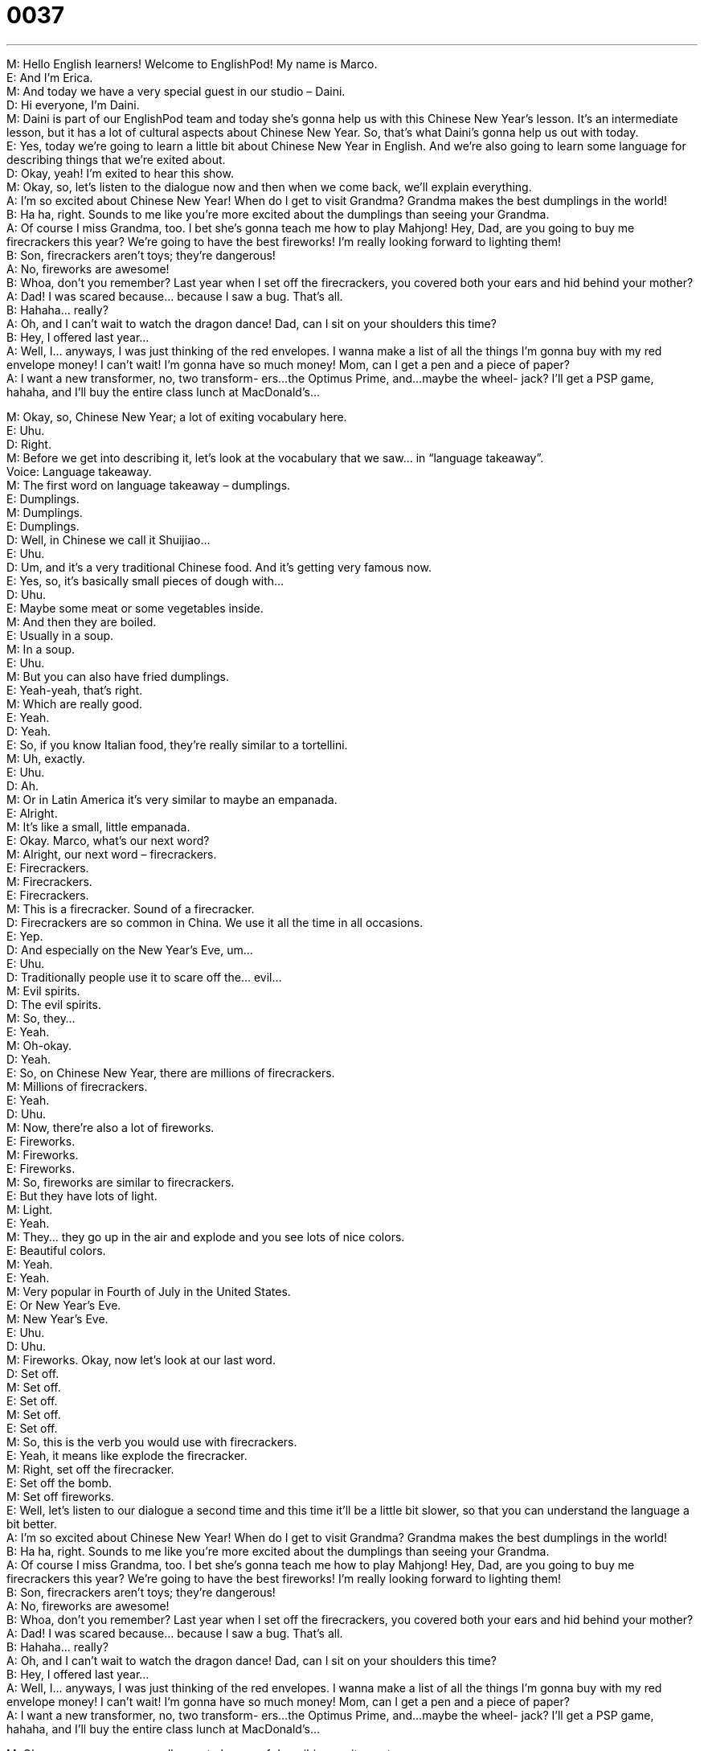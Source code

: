= 0037
:toc: left
:toclevels: 3
:sectnums:
:stylesheet: ../../../../myAdocCss.css

'''


M: Hello English learners! Welcome to EnglishPod! My name is Marco. +
E: And I’m Erica. +
M: And today we have a very special guest in our studio – Daini. +
D: Hi everyone, I’m Daini. +
M: Daini is part of our EnglishPod team and today she’s gonna help us with this Chinese 
New Year’s lesson. It’s an intermediate lesson, but it has a lot of cultural aspects about
Chinese New Year. So, that’s what Daini’s gonna help us out with today. +
E: Yes, today we’re going to learn a little bit about Chinese New Year in English. And we’re 
also going to learn some language for describing things that we’re exited about. +
D: Okay, yeah! I’m exited to hear this show. +
M: Okay, so, let’s listen to the dialogue now and then when we come back, we’ll explain 
everything. +
A: I’m so excited about Chinese New Year! When do 
I get to visit Grandma? Grandma makes the best
dumplings in the world! +
B: Ha ha, right. Sounds to me like you’re more 
excited about the dumplings than seeing your
Grandma. +
A: Of course I miss Grandma, too. I bet she’s gonna 
teach me how to play Mahjong! Hey, Dad, are
you going to buy me firecrackers this year? We’re
going to have the best fireworks! I’m really looking
forward to lighting them! +
B: Son, firecrackers aren’t toys; they’re dangerous! +
A: No, fireworks are awesome! +
B: Whoa, don’t you remember? Last year when I set 
off the firecrackers, you covered both your ears
and hid behind your mother? +
A: Dad! I was scared because... because I saw a 
bug. That’s all. +
B: Hahaha... really? +
A: Oh, and I can’t wait to watch the dragon dance! 
Dad, can I sit on your shoulders this time? +
B: Hey, I offered last year... +
A: Well, I... anyways, I was just thinking of the red 
envelopes. I wanna make a list of all the things
I’m gonna buy with my red envelope money! I
can’t wait! I’m gonna have so much money! Mom,
can I get a pen and a piece of paper? +
A: I want a new transformer, no, two transform- 
ers...the Optimus Prime, and...maybe the wheel-
jack? I’ll get a PSP game, hahaha, and I’ll buy the
entire class lunch at MacDonald’s...
 
M: Okay, so, Chinese New Year; a lot of exiting vocabulary here. +
E: Uhu. +
D: Right. +
M: Before we get into describing it, let’s look at the vocabulary that we saw… in “language 
takeaway”. +
Voice: Language takeaway. +
M: The first word on language takeaway – dumplings. +
E: Dumplings. +
M: Dumplings. +
E: Dumplings. +
D: Well, in Chinese we call it Shuijiao… +
E: Uhu. +
D: Um, and it’s a very traditional Chinese food. And it’s getting very famous now. +
E: Yes, so, it’s basically small pieces of dough with… +
D: Uhu. +
E: Maybe some meat or some vegetables inside. +
M: And then they are boiled. +
E: Usually in a soup. +
M: In a soup. +
E: Uhu. +
M: But you can also have fried dumplings. +
E: Yeah-yeah, that’s right. +
M: Which are really good. +
E: Yeah. +
D: Yeah. +
E: So, if you know Italian food, they’re really similar to a tortellini. +
M: Uh, exactly. +
E: Uhu. +
D: Ah. +
M: Or in Latin America it’s very similar to maybe an empanada. +
E: Alright. +
M: It’s like a small, little empanada. +
E: Okay. Marco, what’s our next word? +
M: Alright, our next word – firecrackers. +
E: Firecrackers. +
M: Firecrackers. +
E: Firecrackers. +
M: This is a firecracker. 
Sound of a firecracker. +
D: Firecrackers are so common in China. We use it all the time in all occasions. +
E: Yep. +
D: And especially on the New Year’s Eve, um… +
E: Uhu. +
D: Traditionally people use it to scare off the… evil… +
M: Evil spirits. +
D: The evil spirits. +
M: So, they… +
E: Yeah. +
M: Oh-okay. +
D: Yeah. +
E: So, on Chinese New Year, there are millions of firecrackers. +
M: Millions of firecrackers. +
E: Yeah. +
D: Uhu. +
M: Now, there’re also a lot of fireworks. +
E: Fireworks. +
M: Fireworks. +
E: Fireworks. +
M: So, fireworks are similar to firecrackers. +
E: But they have lots of light. +
M: Light. +
E: Yeah. +
M: They… they go up in the air and explode and you see lots of nice colors. +
E: Beautiful colors. +
M: Yeah. +
E: Yeah. +
M: Very popular in Fourth of July in the United States. +
E: Or New Year’s Eve. +
M: New Year’s Eve. +
E: Uhu. +
D: Uhu. +
M: Fireworks. Okay, now let’s look at our last word. +
D: Set off. +
M: Set off. +
E: Set off. +
M: Set off. +
E: Set off. +
M: So, this is the verb you would use with firecrackers. +
E: Yeah, it means like explode the firecracker. +
M: Right, set off the firecracker. +
E: Set off the bomb. +
M: Set off fireworks. +
E: Well, let’s listen to our dialogue a second time and this time it’ll be a little bit slower, so 
that you can understand the language a bit better. +
A: I’m so excited about Chinese New Year! When do 
I get to visit Grandma? Grandma makes the best
dumplings in the world! +
B: Ha ha, right. Sounds to me like you’re more 
excited about the dumplings than seeing your
Grandma. +
A: Of course I miss Grandma, too. I bet she’s gonna 
teach me how to play Mahjong! Hey, Dad, are
you going to buy me firecrackers this year? We’re
going to have the best fireworks! I’m really looking
forward to lighting them! +
B: Son, firecrackers aren’t toys; they’re dangerous! +
A: No, fireworks are awesome! +
B: Whoa, don’t you remember? Last year when I set 
off the firecrackers, you covered both your ears
and hid behind your mother? +
A: Dad! I was scared because... because I saw a 
bug. That’s all. +
B: Hahaha... really? +
A: Oh, and I can’t wait to watch the dragon dance! 
Dad, can I sit on your shoulders this time? +
B: Hey, I offered last year... +
A: Well, I... anyways, I was just thinking of the red 
envelopes. I wanna make a list of all the things
I’m gonna buy with my red envelope money! I
can’t wait! I’m gonna have so much money! Mom,
can I get a pen and a piece of paper? +
A: I want a new transformer, no, two transform- 
ers...the Optimus Prime, and...maybe the wheel-
jack? I’ll get a PSP game, hahaha, and I’ll buy the
entire class lunch at MacDonald’s...
 
M: Okay, so, we saw some really great phrases of describing excitement. +
E: Uhu. +
M: Right? So, let’s start with “fluency builder”. +
Voice: Fluency builder. +
E: We have four phrases for you today. And the first one is I’m so excited about. +
M: I’m so excited about. +
E: I’m so excited about. +
M: So, when you say “I’m so excited”, it means that you are… +
E: Like really happy… +
M: That something is gonna happing. +
E: Yeah, so happy you can’t relax. +
M: Hehe. Right, so, you could say “I’m so excited about our vacation next month”. +
E: I’m so excited about opening all my presents. +
M: Exactly, so, excited. Now, we also saw another really great word, very similar to I’m so 
exited. +
E: Yeah. +
M: I’m really looking forward to. +
E: I’m really looking forward to. +
M: I’m really looking forward to. +
E: I’m really looking forward to. +
M: So, this is a little bit less than excited, right? +
E: A bit less strong. +
M: Right. +
E: Yeah. +
M: So, you would say “oh, I’m really looking forward to meeting your new girlfriend”. +
E: Or you can say “I’m really looking forward to seeing that movie”. +
M: Exactly. +
E: Uhu. +
M: So, it means you’re a little bit excited, but not SO excited. +
E: Yeah, you’re happy about something that’s going to happen in the future. +
M: Now, let’s look at our next phrase and it’s very similar to excited – I can’t wait. +
E: I can’t wait. +
M: I can’t wait. +
E: I can’t wait. +
M: So, this is very, very similar to I’m so exited. +
E: Yes, when you’re so exited for something, you can’t wait for it. +
M: Right, let’s listen to some more examples of I can’t wait. +
Voice: Example one. +
A: I’m so excited I can’t wait to see you. +
Voice: Example two. +
B: Hm, smells delicious, I can’t wait for dinner. +
Voice: Example three. +
C: I can’t wait to open my presents. +
M: So, we can use it again the same way: I can’t wait to go on vacation next month. +
E: I can’t wait to open all my presents. +
M: Exactly. Now, our last phrase – I bet. +
E: I bet. +
M: I bet. +
E: I bet. B-E-T. Bet. +
M: Bet. So, when you say I bet it means that you’re pretty sure about something. +
E: Uhu. You predict it will happen. +
M: Right, so, let’s listen to some more examples of I bet. +
Voice: Example one. +
A: I bet I’m going to get so much money for Chinese New Year. +
Voice: Example two. +
B: Robert’s late, where do you think he is? +
C: I bet he’s stuck in traffic. +
Voice: Example three. +
D: I bet the boss is gonna give us a big bonus this year. +
E: Well, I guess we’re ready to listen to our dialogue for the third time and then when we 
come back, Daini’s gonna tell us all about Chinese New Year. +
A: I’m so excited about Chinese New Year! When do 
I get to visit Grandma? Grandma makes the best
dumplings in the world! +
B: Ha ha, right. Sounds to me like you’re more 
excited about the dumplings than seeing your
Grandma. +
A: Of course I miss Grandma, too. I bet she’s gonna 
teach me how to play Mahjong! Hey, Dad, are
you going to buy me firecrackers this year? We’re
going to have the best fireworks! I’m really looking
forward to lighting them! +
B: Son, firecrackers aren’t toys; they’re dangerous! +
A: No, fireworks are awesome! +
B: Whoa, don’t you remember? Last year when I set 
off the firecrackers, you covered both your ears
and hid behind your mother? +
A: Dad! I was scared because... because I saw a 
bug. That’s all. +
B: Hahaha... really? +
A: Oh, and I can’t wait to watch the dragon dance! 
Dad, can I sit on your shoulders this time? +
B: Hey, I offered last year... +
A: Well, I... anyways, I was just thinking of the red 
envelopes. I wanna make a list of all the things
I’m gonna buy with my red envelope money! I
can’t wait! I’m gonna have so much money! Mom,
can I get a pen and a piece of paper? +
A: I want a new transformer, no, two transform- 
ers...the Optimus Prime, and...maybe the wheel-
jack? I’ll get a PSP game, hahaha, and I’ll buy the
entire class lunch at MacDonald’s...
 
M: So, Daini, what are these red packets of money about? +
D: So, in Chinese we call it Hong Bao… +
E: Yeah. +
D: And it’s basically a bag full of money. +
E: Wow! +
M: Why do you get money? +
D: As a gift. +
M: As a gift. +
D: Yeah. +
M: Wow. The children get it, though? +
D: Only children get it. +
M: Wow. +
D: Or if you’re a university student and you haven’t got a job yet, then you can still ask for 
Hong Bao from your parents. +
M: Really? +
D: Or your relatives. +
E: So, is there some meaning to this gift of money? +
D: Well, it is believed that children have to put these red envelopes under their pillow… +
E: Yep. +
D: On New Year’s Eve. +
M: Yep. +
D: To scare away the evil spirits. +
M: Okay. +
E: Again like the firecrackers. +
M: Again evil spirits… a lot of evil spirits in China. +
D: Hehe. +
M: Hehe. +
E: So, Daini, how much money would a kid get for Chinese New Year? +
D: Well, when I was little… +
E: Yeah. +
D: The best year I got was three thousand RMB. +
E: Which is like… almost… +
M: Five hundred dollars. +
E: Wow. +
D: Yeah. +
M: Almost five hundred. +
D: Yeah, I was so rich at that time. +
M: Wow, amazing. +
D: Aha. +
M: What about this game Mahjong? +
D: Mahjong? +
M: Mahjong. +
D: Have you played that? +
M: No. +
D: No, um, at the end again it’s a very traditional Chinese game and… +
E: Uhu. +
D: Uh, you will see senior people s… always gathering along the table… +
E: So, old people. +
D: Old people. +
E: Yeah. +
M: So, it’s like a board game, kind of like chess? +
D: It’s kind of like chess, but they have like special… specially made chess. +
M: Oh. +
D: It’s very different. +
M: Okay. +
E: So, I wanna know more about these, uh, the fireworks and firecrackers on Chinese New 
Year. +
D: Okay, usually we buy firecrackers. +
E: Yep. +
D: I believe firework… fireworks are more expensive. +
E: Uhu. +
M: Uhu. +
D: So, we play firecrackers Bao Jung, uh, and then usually we do it, uh, right after the 
midnight. +
E: Uhu. +
M: Uhu. +
D: So, twelve o’clock. +
E: Yep. +
D: This’s very loud and… +
E: Yeah. +
D: Um, say for example, I personally don’t even dare to stay close when they set off the 
firecrackers, because… +
E: Yeah. +
D: It’s just way too loud. +
E: Yeah. +
M: Hehe. It’s… and everyone starts to light them… +
E: Yeah. +
M: So, it’s like… +
E: No, it’s amazing. +
M: The city… +
E: I… um, I’ve… I’ve seen Chinese New Year three times in China… +
D: Uhu. +
E: And each time I’ve just been amazed like… it’s so, so cool and so noisy and so awesome. 
I mean, you’ve got to visit China to see this. +
M: Yeah, yeah, it’s a really cool festival. +
E: Yeah. +
M: And definitely playing with firecrackers is always fun, so… +
D: Yeah. +
E: Maybe a little bit dangerous. +
M: Yeah. +
E: Well ,everyone, uh, we’ve just learned about how New Year’s is celebrated in China. And 
we wanna know how do you celebrate New Year’s in your country? +
M: Exactly, how do you welcome the New Year? How do you scare away evil spirits? +
E: Yeah. +
M: Right? +
E: Yeah. So, come to our website at englihpod.com and leave us your comments. +
M: That’s right, Daini, Erica and I will be there to answer all you questions. So, be sure to 
send us some comments. +
E: Well, everyone, thanks for listening and until next time… Good bye! +
M: Bye! +
D: Bye! +
